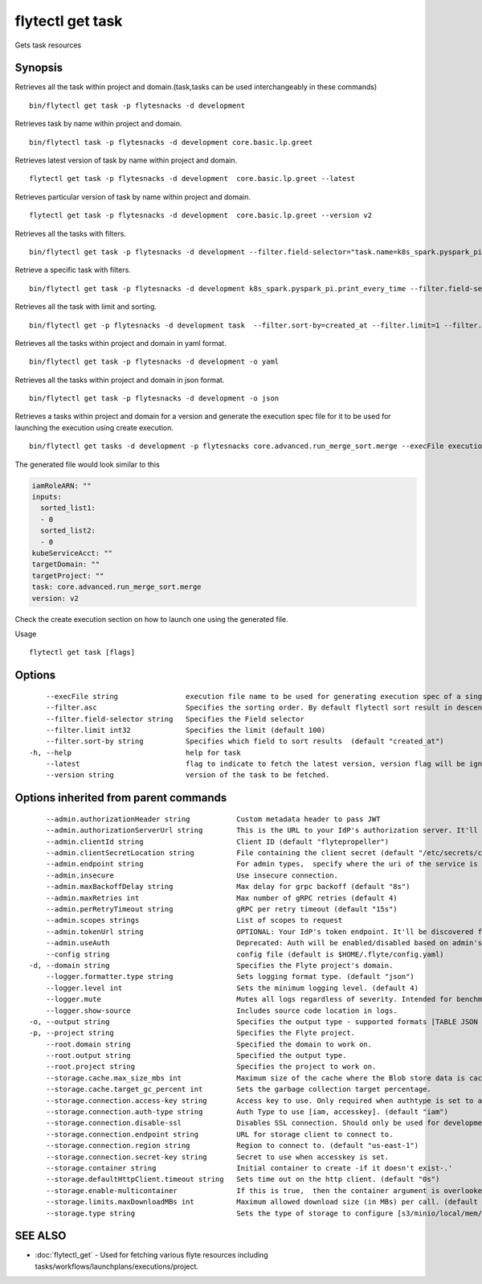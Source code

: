 .. _flytectl_get_task:

flytectl get task
-----------------

Gets task resources

Synopsis
~~~~~~~~



Retrieves all the task within project and domain.(task,tasks can be used interchangeably in these commands)
::

 bin/flytectl get task -p flytesnacks -d development

Retrieves task by name within project and domain.

::

 bin/flytectl task -p flytesnacks -d development core.basic.lp.greet

Retrieves latest version of task by name within project and domain.

::

 flytectl get task -p flytesnacks -d development  core.basic.lp.greet --latest

Retrieves particular version of task by name within project and domain.

::

 flytectl get task -p flytesnacks -d development  core.basic.lp.greet --version v2

Retrieves all the tasks with filters.
::
  
  bin/flytectl get task -p flytesnacks -d development --filter.field-selector="task.name=k8s_spark.pyspark_pi.print_every_time,task.version=v1" 
 
Retrieve a specific task with filters.
::
 
  bin/flytectl get task -p flytesnacks -d development k8s_spark.pyspark_pi.print_every_time --filter.field-selector="task.version=v1,created_at>=2021-05-24T21:43:12.325335Z" 
  
Retrieves all the task with limit and sorting.
::
   
  bin/flytectl get -p flytesnacks -d development task  --filter.sort-by=created_at --filter.limit=1 --filter.asc

Retrieves all the tasks within project and domain in yaml format.
::

 bin/flytectl get task -p flytesnacks -d development -o yaml

Retrieves all the tasks within project and domain in json format.

::

 bin/flytectl get task -p flytesnacks -d development -o json

Retrieves a tasks within project and domain for a version and generate the execution spec file for it to be used for launching the execution using create execution.

::

 bin/flytectl get tasks -d development -p flytesnacks core.advanced.run_merge_sort.merge --execFile execution_spec.yaml --version v2

The generated file would look similar to this

.. code-block:: yaml

	 iamRoleARN: ""
	 inputs:
	   sorted_list1:
	   - 0
	   sorted_list2:
	   - 0
	 kubeServiceAcct: ""
	 targetDomain: ""
	 targetProject: ""
	 task: core.advanced.run_merge_sort.merge
	 version: v2

Check the create execution section on how to launch one using the generated file.

Usage


::

  flytectl get task [flags]

Options
~~~~~~~

::

      --execFile string                execution file name to be used for generating execution spec of a single task.
      --filter.asc                     Specifies the sorting order. By default flytectl sort result in descending order
      --filter.field-selector string   Specifies the Field selector
      --filter.limit int32             Specifies the limit (default 100)
      --filter.sort-by string          Specifies which field to sort results  (default "created_at")
  -h, --help                           help for task
      --latest                         flag to indicate to fetch the latest version, version flag will be ignored in this case
      --version string                 version of the task to be fetched.

Options inherited from parent commands
~~~~~~~~~~~~~~~~~~~~~~~~~~~~~~~~~~~~~~

::

      --admin.authorizationHeader string           Custom metadata header to pass JWT
      --admin.authorizationServerUrl string        This is the URL to your IdP's authorization server. It'll default to Endpoint
      --admin.clientId string                      Client ID (default "flytepropeller")
      --admin.clientSecretLocation string          File containing the client secret (default "/etc/secrets/client_secret")
      --admin.endpoint string                      For admin types,  specify where the uri of the service is located.
      --admin.insecure                             Use insecure connection.
      --admin.maxBackoffDelay string               Max delay for grpc backoff (default "8s")
      --admin.maxRetries int                       Max number of gRPC retries (default 4)
      --admin.perRetryTimeout string               gRPC per retry timeout (default "15s")
      --admin.scopes strings                       List of scopes to request
      --admin.tokenUrl string                      OPTIONAL: Your IdP's token endpoint. It'll be discovered from flyte admin's OAuth Metadata endpoint if not provided.
      --admin.useAuth                              Deprecated: Auth will be enabled/disabled based on admin's dynamically discovered information.
      --config string                              config file (default is $HOME/.flyte/config.yaml)
  -d, --domain string                              Specifies the Flyte project's domain.
      --logger.formatter.type string               Sets logging format type. (default "json")
      --logger.level int                           Sets the minimum logging level. (default 4)
      --logger.mute                                Mutes all logs regardless of severity. Intended for benchmarks/tests only.
      --logger.show-source                         Includes source code location in logs.
  -o, --output string                              Specifies the output type - supported formats [TABLE JSON YAML] (default "TABLE")
  -p, --project string                             Specifies the Flyte project.
      --root.domain string                         Specified the domain to work on.
      --root.output string                         Specified the output type.
      --root.project string                        Specifies the project to work on.
      --storage.cache.max_size_mbs int             Maximum size of the cache where the Blob store data is cached in-memory. If not specified or set to 0,  cache is not used
      --storage.cache.target_gc_percent int        Sets the garbage collection target percentage.
      --storage.connection.access-key string       Access key to use. Only required when authtype is set to accesskey.
      --storage.connection.auth-type string        Auth Type to use [iam, accesskey]. (default "iam")
      --storage.connection.disable-ssl             Disables SSL connection. Should only be used for development.
      --storage.connection.endpoint string         URL for storage client to connect to.
      --storage.connection.region string           Region to connect to. (default "us-east-1")
      --storage.connection.secret-key string       Secret to use when accesskey is set.
      --storage.container string                   Initial container to create -if it doesn't exist-.'
      --storage.defaultHttpClient.timeout string   Sets time out on the http client. (default "0s")
      --storage.enable-multicontainer              If this is true,  then the container argument is overlooked and redundant. This config will automatically open new connections to new containers/buckets as they are encountered
      --storage.limits.maxDownloadMBs int          Maximum allowed download size (in MBs) per call. (default 2)
      --storage.type string                        Sets the type of storage to configure [s3/minio/local/mem/stow]. (default "s3")

SEE ALSO
~~~~~~~~

* :doc:`flytectl_get` 	 - Used for fetching various flyte resources including tasks/workflows/launchplans/executions/project.

